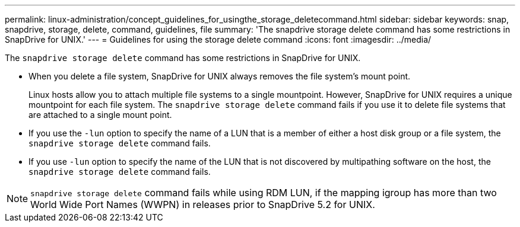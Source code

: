 ---
permalink: linux-administration/concept_guidelines_for_usingthe_storage_deletecommand.html
sidebar: sidebar
keywords: snap, snapdrive, storage, delete, command, guidelines, file
summary: 'The snapdrive storage delete command has some restrictions in SnapDrive for UNIX.'
---
= Guidelines for using the storage delete command
:icons: font
:imagesdir: ../media/

[.lead]
The `snapdrive storage delete` command has some restrictions in SnapDrive for UNIX.

* When you delete a file system, SnapDrive for UNIX always removes the file system's mount point.
+
Linux hosts allow you to attach multiple file systems to a single mountpoint. However, SnapDrive for UNIX requires a unique mountpoint for each file system. The `snapdrive storage delete` command fails if you use it to delete file systems that are attached to a single mount point.

* If you use the `-lun` option to specify the name of a LUN that is a member of either a host disk group or a file system, the `snapdrive storage delete` command fails.
* If you use `-lun` option to specify the name of the LUN that is not discovered by multipathing software on the host, the `snapdrive storage delete` command fails.

NOTE: `snapdrive storage delete` command fails while using RDM LUN, if the mapping igroup has more than two World Wide Port Names (WWPN) in releases prior to SnapDrive 5.2 for UNIX.
